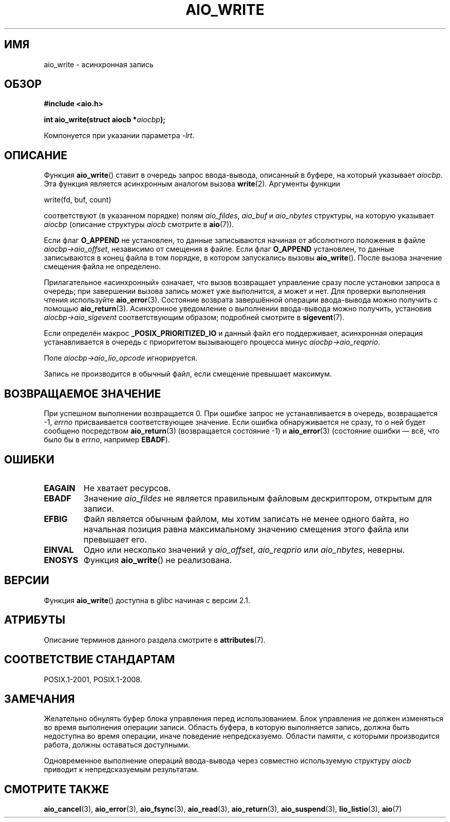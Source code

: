 .\" -*- mode: troff; coding: UTF-8 -*-
.\" Copyright (c) 2003 Andries Brouwer (aeb@cwi.nl)
.\"
.\" %%%LICENSE_START(GPLv2+_DOC_FULL)
.\" This is free documentation; you can redistribute it and/or
.\" modify it under the terms of the GNU General Public License as
.\" published by the Free Software Foundation; either version 2 of
.\" the License, or (at your option) any later version.
.\"
.\" The GNU General Public License's references to "object code"
.\" and "executables" are to be interpreted as the output of any
.\" document formatting or typesetting system, including
.\" intermediate and printed output.
.\"
.\" This manual is distributed in the hope that it will be useful,
.\" but WITHOUT ANY WARRANTY; without even the implied warranty of
.\" MERCHANTABILITY or FITNESS FOR A PARTICULAR PURPOSE.  See the
.\" GNU General Public License for more details.
.\"
.\" You should have received a copy of the GNU General Public
.\" License along with this manual; if not, see
.\" <http://www.gnu.org/licenses/>.
.\" %%%LICENSE_END
.\"
.\"*******************************************************************
.\"
.\" This file was generated with po4a. Translate the source file.
.\"
.\"*******************************************************************
.TH AIO_WRITE 3 2017\-09\-15 "" "Руководство программиста Linux"
.SH ИМЯ
aio_write \- асинхронная запись
.SH ОБЗОР
\fB#include <aio.h>\fP
.PP
\fBint aio_write(struct aiocb *\fP\fIaiocbp\fP\fB);\fP
.PP
Компонуется при указании параметра \fI\-lrt\fP.
.SH ОПИСАНИЕ
Функция \fBaio_write\fP() ставит в очередь запрос ввода\-вывода, описанный в
буфере, на который указывает \fIaiocbp\fP. Эта функция является асинхронным
аналогом вызова \fBwrite\fP(2). Аргументы функции
.PP
    write(fd, buf, count)
.PP
соответствуют (в указанном порядке) полям \fIaio_fildes\fP, \fIaio_buf\fP и
\fIaio_nbytes\fP структуры, на которую указывает \fIaiocbp\fP (описание структуры
\fIaiocb\fP смотрите в \fBaio\fP(7)).
.PP
Если флаг \fBO_APPEND\fP не установлен, то данные записываются начиная от
абсолютного положения в файле \fIaiocbp\->aio_offset\fP, независимо от
смещения в файле. Если флаг \fBO_APPEND\fP установлен, то данные записываются в
конец файла в том порядке, в котором запускались вызовы
\fBaio_write\fP(). После вызова значение смещения файла не определено.
.PP
Прилагательное «асинхронный» означает, что вызов возвращает управление сразу
после установки запроса в очередь; при завершении вызова запись может уже
выполнится, а может и нет. Для проверки выполнения чтения используйте
\fBaio_error\fP(3). Состояние возврата завершённой операции ввода\-вывода можно
получить с помощью \fBaio_return\fP(3). Асинхронное уведомление о выполнении
ввода\-вывода можно получить, установив \fIaiocbp\->aio_sigevent\fP
соответствующим образом; подробней смотрите в \fBsigevent\fP(7).
.PP
Если определён макрос \fB_POSIX_PRIORITIZED_IO\fP и данный файл его
поддерживает, асинхронная операция устанавливается в очередь с приоритетом
вызывающего процесса минус \fIaiocbp\->aio_reqprio\fP.
.PP
Поле \fIaiocbp\->aio_lio_opcode\fP игнорируется.
.PP
Запись не производится в обычный файл, если смещение превышает максимум.
.SH "ВОЗВРАЩАЕМОЕ ЗНАЧЕНИЕ"
При успешном выполнении возвращается 0. При ошибке запрос не устанавливается
в очередь, возвращается \-1, \fIerrno\fP присваивается соответствующее
значение. Если ошибка обнаруживается не сразу, то о ней будет сообщено
посредством \fBaio_return\fP(3) (возвращается состояние \-1) и \fBaio_error\fP(3)
(состояние ошибки — всё, что было бы в \fIerrno\fP, например \fBEBADF\fP).
.SH ОШИБКИ
.TP 
\fBEAGAIN\fP
Не хватает ресурсов.
.TP 
\fBEBADF\fP
Значение \fIaio_fildes\fP не является правильным файловым дескриптором,
открытым для записи.
.TP 
\fBEFBIG\fP
Файл является обычным файлом, мы хотим записать не менее одного байта, но
начальная позиция равна максимальному значению смещения этого файла или
превышает его.
.TP 
\fBEINVAL\fP
Одно или несколько значений у \fIaio_offset\fP, \fIaio_reqprio\fP или
\fIaio_nbytes\fP, неверны.
.TP 
\fBENOSYS\fP
Функция \fBaio_write\fP() не реализована.
.SH ВЕРСИИ
Функция \fBaio_write\fP() доступна в glibc начиная с версии 2.1.
.SH АТРИБУТЫ
Описание терминов данного раздела смотрите в \fBattributes\fP(7).
.TS
allbox;
lb lb lb
l l l.
Интерфейс	Атрибут	Значение
T{
\fBaio_write\fP()
T}	Безвредность в нитях	MT\-Safe
.TE
.SH "СООТВЕТСТВИЕ СТАНДАРТАМ"
POSIX.1\-2001, POSIX.1\-2008.
.SH ЗАМЕЧАНИЯ
.\" or the control block of the operation
Желательно обнулять буфер блока управления перед использованием. Блок
управления не должен изменяться во время выполнения операции записи. Область
буфера, в которую выполняется запись, должна быть недоступна во время
операции, иначе поведение непредсказуемо. Области памяти, с которыми
производится работа, должны оставаться доступными.
.PP
Одновременное выполнение операций ввода\-вывода через совместно используемую
структуру \fIaiocb\fP приводит к непредсказуемым результатам.
.SH "СМОТРИТЕ ТАКЖЕ"
\fBaio_cancel\fP(3), \fBaio_error\fP(3), \fBaio_fsync\fP(3), \fBaio_read\fP(3),
\fBaio_return\fP(3), \fBaio_suspend\fP(3), \fBlio_listio\fP(3), \fBaio\fP(7)
